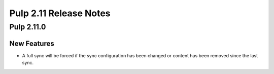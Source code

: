 =======================
Pulp 2.11 Release Notes
=======================

Pulp 2.11.0
===========

New Features
------------

* A full sync will be forced if the sync configuration has been changed or content has been removed
  since the last sync.